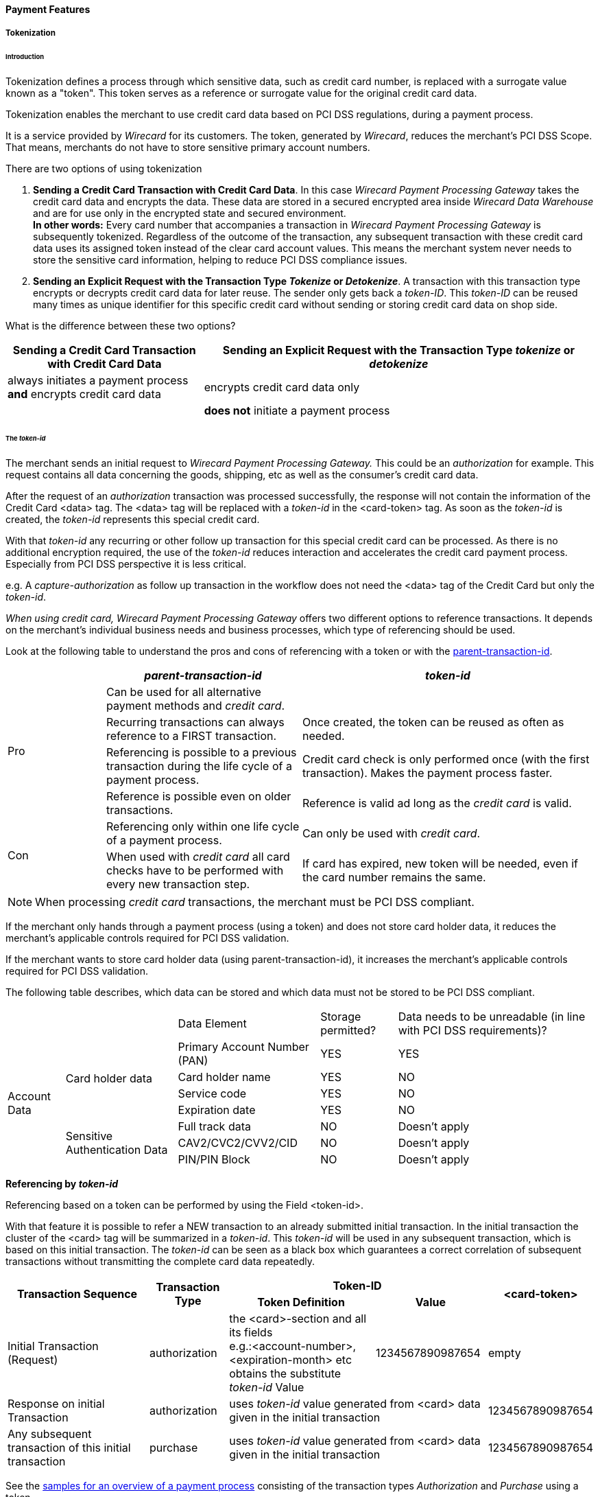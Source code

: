 [#CreditCard_PaymentFeatures]
==== Payment Features

[#CreditCard_PaymentFeatures_Tokenization]
===== Tokenization

[#CreditCard_PaymentFeatures_Tokenization_Introduction]
====== Introduction

Tokenization defines a process through which sensitive data, such as
credit card number, is replaced with a surrogate value known as a
"token". This token serves as a reference or surrogate value for the original credit card data.

Tokenization enables the merchant to use credit card data based on PCI
DSS regulations, during a payment process.

It is a service provided by _Wirecard_ for its customers. The token,
generated by _Wirecard_, reduces the merchant's PCI DSS Scope. That means,
merchants do not have to store sensitive primary account numbers.

There are two options of using tokenization

.  *Sending a Credit Card Transaction with Credit Card Data*. In this
case _Wirecard Payment Processing Gateway_ takes the credit card data
and encrypts the data. These data are stored in a secured encrypted area
inside _Wirecard Data Warehouse_ and are for use only in the encrypted
state and secured environment. +
*In other words:* Every card number that accompanies a transaction in
_Wirecard Payment Processing Gateway_ is subsequently tokenized.
Regardless of the outcome of the transaction, any subsequent transaction
with these credit card data uses its assigned token instead of the clear
card account values. This means the merchant system never needs to store
the sensitive card information, helping to reduce PCI DSS compliance
issues.
. *Sending an Explicit Request with the Transaction Type _Tokenize_ or _Detokenize_*. A transaction with this transaction type encrypts or
decrypts credit card data for later reuse. The sender only gets back a
_token-ID_. This _token-ID_ can be reused many times as unique
identifier for this specific credit card without sending or storing
credit card data on shop side.
//-

What is the difference between these two options?

[cols="1,2"]
|===
|Sending a Credit Card Transaction with Credit Card Data |Sending an Explicit Request with the Transaction Type _tokenize_ or _detokenize_

|always initiates a payment process *and* encrypts credit card data |encrypts credit card data only
|  |*does not* initiate a payment process
|===

[#CreditCard_PaymentFeatures_Tokenization_TokenID]
====== The _token-id_

The merchant sends an initial request to _Wirecard Payment Processing Gateway._
This could be an _authorization_ for example. This request contains all
data concerning the goods, shipping, etc as well as the consumer's
credit card data. +

After the request of an _authorization_ transaction was processed
successfully, the response will not contain the information of the
Credit Card <data> tag. The <data> tag will be replaced with
a _token-id_ in the <card-token> tag. As soon as
the _token-id_ is created, the _token-id_ represents this
special credit card. +

With that _token-id_ any recurring or other follow up transaction
for this special credit card can be processed. As there is no additional
encryption required, the use of the _token-id_ reduces interaction
and accelerates the credit card payment process. Especially from PCI DSS
perspective it is less critical. +

e.g. A _capture-authorization_ as follow up transaction in the workflow
does not need the <data> tag of the Credit Card but only the
_token-id_.

_When using credit card, Wirecard Payment Processing Gateway_ offers two different
options to reference transactions. It depends on the merchant’s
individual business needs and business processes, which type of
referencing should be used.

Look at the following table to understand the pros and cons of
referencing with a token or with the
<<GeneralPlatformFeatures_ReferencingTransaction, parent-transaction-id>>.


[cols="1,2,3"]
|===
| |_parent-transaction-id_ |_token-id_

.4+|Pro |Can be used for all alternative payment methods and _credit card_. |
       |Recurring transactions can always reference to a FIRST transaction. | Once created, the token can be reused as often as needed.
       |Referencing is possible to a previous transaction during the life cycle of a payment process. |Credit card check is only performed once (with the first transaction). Makes the payment process faster.
       |Reference is possible even on older transactions. |Reference is valid ad long as the _credit card_ is valid.
.2+|Con |Referencing only within one life cycle of a payment process. |Can only be used with _credit card_.
       |When used with _credit card_ all card checks have to be performed with every new transaction step. |If card has expired, new token will be needed, even if the card number remains the same.
|===

NOTE: When processing _credit card_ transactions, the merchant must be PCI DSS
compliant.

If the merchant only hands through a payment process (using a token) and
does not store card holder data, it reduces the merchant’s applicable
controls required for PCI DSS validation.

If the merchant wants to store card holder data (using
parent-transaction-id), it increases the merchant’s applicable controls
required for PCI DSS validation.

The following table describes, which data can be stored and which data
must not be stored to be PCI DSS compliant.

[cols="1,2,3, 4, 5"]
[%autowidth]
|===
2+| |Data Element |Storage permitted? |Data needs to be unreadable (in line with PCI DSS requirements)?
.7+|Account Data .4+|Card holder data |Primary Account Number (PAN) |YES |YES
                                      |Card holder name |YES |NO
                                      |Service code |YES |NO
                                      |Expiration date |YES |NO
                    .3+|Sensitive Authentication Data |Full track data |NO |Doesn't apply
                                                      |CAV2/CVC2/CVV2/CID |NO |Doesn't apply
                                                      |PIN/PIN Block |NO |Doesn't apply
|===

[#CreditCard_PaymentFeatures_Tokenization_TokenID_Referencing]
*Referencing by _token-id_*

Referencing based on a token can be performed by using the Field
<token-id>.

With that feature it is possible to refer a NEW transaction to an
already submitted initial transaction. In the initial transaction the
cluster of the <card> tag will be summarized in a _token-id_.
This _token-id_ will be used in any subsequent transaction, which is
based on this initial transaction. The _token-id_ can be seen as a
black box which guarantees a correct correlation of subsequent
transactions without transmitting the complete card data repeatedly.

[cols="1,2,3, 4, 5"]
[%autowidth]
|===
.2+h|Transaction Sequence .2+h|Transaction Type 2+h|Token-ID .2+h|<card-token>
                                                h|Token Definition h|Value

|Initial Transaction (Request) |authorization |the <card>-section and all its fields +
e.g.:<account-number>, <expiration-month> etc +
obtains the substitute _token-id_ Value
|1234567890987654 |empty
|Response on initial Transaction |authorization 2+|uses _token-id_ value generated from <card> data given in the initial transaction |1234567890987654
|Any subsequent transaction of this initial transaction |purchase 2+|uses _token-id_ value generated from <card> data given in the initial transaction |1234567890987654
|===

See the
<<CreditCard_Samples_PaymentProcessingUsingToken,samples for an overview of a payment process>>
consisting of the transaction
types _Authorization_ and _Purchase_ using a token.

[#CreditCard_PaymentFeatures_Tokenization_TokenizeCreditCard]
====== Tokenize a Credit Card

The transaction type _tokenize_ converts credit card information into a
token that can be used in subsequent payment transactions, instead of
the actual credit card information.

[#CreditCard_PaymentFeatures_Tokenization_TokenizeCreditCard_Workflow]
*Workflow*

image::images/11-01-03-credit-card_payment-features/Create_TokenID_Workflow.png[Create_TokenID_Workflow]

[#CreditCard_PaymentFeatures_Tokenization_TokenizeCreditCard_Fields]
*Fields*

The following fields must be sent either in the request or the response
(M = Mandatory, O = Optional). For details of the affected fields see
<<CreditCard_Fields, the field table>>.

[col="1,2,3"]
|===
|Field |Request |Response

3+a|
[discrete]
====== payment

|merchant-account-id |M |M
|transaction-id |M |
|request-id |M |M
|transaction-type |M |
|ip-address |O |

3+a|
[discrete]
====== statuses

|statuses.status | |M
|status@code | |M
|status@description | |M
|status@severity | |M

3+a|
[discrete]
====== account-holder

|account-holder.first-name |O |M
|account-holder.last-name |O |M
|account-holder.email |O |M
|account-holder.gender |O |M
|account-holder.date-of-birth |O |M
|account-holder.phone |O |M

3+a|
[discrete]
====== card

|card.account-number |M |
|card.expiration-month |M |
|card.expiration-year |O |
|card.card-type |M |

3+a|
[discrete]
====== card-token

|card-token.token-id | |M
|card-token.token-ext-id | |O
|card-token.masked-account-number |O |
|===

[#CreditCard_PaymentFeatures_Tokenization_TokenizeCreditCard_Samples]
*Samples*

For transaction process details see the
<<CreditCard_Samples_Tokenization, _Tokenize_ samples>>.

[#CreditCard_PaymentFeatures_Tokenization_DetokenizeCreditCard]
====== Detokenize a Credit Card

The transaction type _detokenize_ is the inverse of the transaction type
_tokenize._ With the transaction type _detokenize_ a token-id is
provided to retrieve the original credit card information.

[#CreditCard_PaymentFeatures_Tokenization_DetokenizeCreditCard_Fields]
*Fields*

The following fields must be sent either in the request or the response
(M = Mandatory, O = Optional). For details of the affected fields see
<<CreditCard_Fields, the field table>>.

[col="1,2,3"]
|===
|Field |Request |Response

3+a|
[discrete]
====== payment

|merchant-account-id |M |M
|transaction-id | |M
|request-id |M |M
|transaction-type | |M
|ip-address | |O

3+a|
[discrete]
====== statuses

|statuses.status | |M
|status@code | |M
|status@description | |M
|status@severity | |M

3+a|
[discrete]
====== account-holder

|account-holder.first-name |M |O
|account-holder.last-name |M |O
|account-holder.email |M |O
|account-holder.gender |M |O
|account-holder.date-of-birth |M |O
|account-holder.phone |M |O

3+a|
[discrete]
====== card

|card.account-number | |M
|card.expiration-month | |M
|card.expiration-year | |O
|card.card-type | |M

3+a|
[discrete]
====== card-token

|card-token.token-id |M |M
|card-token.token-ext-id |O |O
|card-token.masked-account-number | |O
|===

[#CreditCard_PaymentFeatures_Tokenization_DetokenizeCreditCard_Samples]
*Samples*


For transaction process details see the
<<CreditCard_Samples_Detokenization, _detokenize_ samples>>

NOTE: The transaction type _detokenize_ *is not included in default configuration.* +
For further information please contact: support@wirecard.com

[#CreditCard_PaymentFeatures_3DSecure]
===== 3-D Secure

3-D Secure is a protocol supported by all major card schemes that
provides secure authentication and processing of online payments.
Merchants wishing to comply need to integrate the specific 3-D requests
and payment parameters.

The Three Domain (3-D) Secure initiative by VISA is a payment standard
for secure handling of credit card transactions in electronic commerce.
This provides Issuers with the ability to authenticate cardholders
during an online purchase. Branded as Verified by Visa and MasterCard
SecureCode, Amex SafeKey and JCB J/Secure, 3-D Secure is designed to
clearly identify cardholders and accelerate the growth of electronic
commerce through increased consumer confidence.

Authentication is accomplished by verification of certain data which is
maintained by the card issuing bank and identifies the individual making
an online purchase as the legal owner of the card used. 3-D Secure is
more than a payment authentication method or a technology definition. It
is a model to isolate the liabilities of the various parties involved in
the payment transaction cycle. The payment environment requires the
participating cardholder to be registered (enrolled) for the process
with his issuing bank. In essence, all parties involved in the payment
flow must support the 3-D secure transactions. The 3-D framework
requires the card issuing and acquiring banks to provide cardholders and
merchants with an authentication methodology, without binding them to
proprietary technology.

[#CreditCard_PaymentFeatures_3DSecure_MPI]
====== Merchant Plug-In (MPI)

An MPI is a software module which provides a communication interface
between the merchant and the card schemes’ directory servers. It can be
integrated in the merchant website or it may be hosted by a service
provider or an acquirer. The main functions of an MPI are to verify the
card issuers digital signature used in the authentication process,
validate enrollment and authentication response messages, encrypt and
store passwords and certificates and retrieve payment records and
associated card details to resolve transaction disputes. Merchants can
choose to leverage the enrollment check and payment authentication using
a hosted or an integrated MPI. Both options will notify the merchant if
either of the two validations failed.

Payments need to be submitted with the relevant 3-D Secure artifacts
obtained from the MPI. See the
<<CreditCard_PaymentFeatures_3dSecure_Workflow, Process Flow>>
in order to see how to submit the relevant 3-D Secure artifacts. 

[#CreditCard_PaymentFeatures_3DSecure_MPI_WirecardMPI]
*Wirecard MPI*

This chapter describes the integrated MPI hosted by Wirecard, for
merchants that wish to use Wirecard as its 3-D Secure MPI Provider. This
solution performs all of the relevant validations and exchanges as
required by the card schemes.

[#CreditCard_PaymentFeatures_3DSecure_MPI_PaymentRequest]
*Payment Request with 3rd Party MPI*

If a merchant wishes to use a 3^rd^ Party MPI, only payments need to be
submitted with the relevant 3-D Secure artifacts obtained from the 3^rd^
Party MPI. The protocol is exactly the same as defined for
authorization or purchase request. Only the relevant 3-D artifacts
should be included in addition, conditionally on their availability. The
response remains the same as defined.

[#CreditCard_PaymentFeatures_3DSecure_MPI_Fields]
*Fields*

See the field description at
<<CreditCard_Fields_Payment, payment fields>> plus the fields, which are specific to
<<CreditCard_Fields_ThreeD, 3-D Secure>>.

[#CreditCard_PaymentFeatures_3DSecure_MPI_Samples]
*Samples*

See
<<CreditCard_Samples_PaymentRequest3rdPartyMPI, request/response samples>>
for _Payment Request with 3rd Party MPI_.

[#CreditCard_PaymentFeatures_3DSecure_Workflow]
====== Workflow

image::images/11-01-03-credit-card_payment-features/CreditCard_3dPartyMPI.png[CreditCard_3dPartyMPI]

Processing 3-D Secure transactions differs from standard payment
processing. Merchants must construct and route their transaction
requests accordingly.

The three necessary steps for processing are:

. *Check Enrollment*
. *Customer ACS Communication*
. *Check Payer Response* – Validation of the authentication result. This is used in conjunction with check enrollment.
//-

[#CreditCard_PaymentFeatures_3DSecure_CheckEnrollment]
====== Check Enrollment

Wirecard Payment Processing API permits merchants to check if a
card/cardholder is enrolled in the 3-D Secure program. To verify
Enrollment status, the merchant system sends a transaction request to
Wirecard’s MPI which in turn posts an Enrollment check request (VEReq)
to the card schemes’ directory servers. In an exchange of messages the
directory communicates with the ACS of the card issuer, if required, to
determine if the cardholder is enrolled for 3-D Secure. A response
message (VERes) is returned by the ACS to the MPI to prove that the
cardholder is enrolled or that authentication has been attempted.

[#CreditCard_PaymentFeatures_3DSecure_CheckEnrollment_Fields]
*Fields*

See the field description at
<<CreditCard_Fields_Payment, payment fields>> plus the fields, which are specific to
<<CreditCard_Fields_ThreeD, 3-D Secure>>.

[#CreditCard_PaymentFeatures_3DSecure_CheckEnrollment_Samples]
*Samples*

See
<<CreditCard_Samples_CheckEnrollment, request/response samples>>
for _Check Enrollment_.

[#CreditCard_PaymentFeatures_3DSecure_CustomerACS]
====== Customer ACS Communication

_Customer ACS Communication_ redirects the consumer to the Access
Control Server (ACS) URL, a webpage provided by the cardholder's bank.
This allows the consumer to authenticate himself by entering his 3-D
credentials.

In addition to the interface setup between the merchant and Wirecard,
the successful 3-D Secure implementation requires some interaction
between the merchant and the issuing bank via the cardholder browser.

WARNING: *There is NO interaction with Wirecard for this step.*

To get the 3-D authentication to work, it is necessary that the merchant
communicates with the Access Control Server (ACS) by SSL-encrypted HTTP
POST request. In setting up the HTTPS Post authentication request, the
merchant must ensure that the following enrollment check of the purchase
order is redirected from the merchant server to the card issuer's Access
Control Server (ACS).

[#CreditCard_PaymentFeatures_3DSecure_CustomerACS_Fields]
*Fields*

See the field description at
<<CreditCard_Fields_Payment, payment fields>> plus the fields, which are specific to
<<CreditCard_Fields_ThreeD, 3-D Secure>>.

[#CreditCard_PaymentFeatures_3DSecure_CustomerACS_HTTPSRedirect]
*ACS HTTPS Redirect*

In case a card is eligible and enrolled (‘check-enrollment’, Transaction
Status Code = 200.0000) the merchant system must redirect the customer’s
browser to the ACS URL provided in the Verify 3-D Participation
response. If the card is not enrolled ((‘check-enrollment’, Transaction
Status Code = 500.1072) , the ACS redirect must be skipped.

This HTTPS POST message includes the web address (URL) of the ACS and
three hidden input types: <PaReq>, <TermUrl> and <MD>.

The <*_PaReq_*>   defined as the Payment Authentication Request.

The <*_TermUrl_*> defines the web address of the merchant site to
which the issuer returns the Payment Authentication Response (PARes)
message.

The parameter type <*_MD_*> is reserved for specific merchant data.
Although this field is mandatory, it does not need to have a value
defined. If this input type is omitted an authentication error will
occur and the payment process is aborted. The <MD> may be useful for
retrieving transaction data from the database or recalling a
transaction. The data is returned untouched by the ACS with the Payment
Authentication Response (PARes).

.Example: Auto submission POST Request
[source,html]
----
<html>
   <head>
      <meta HTTP-EQUIV="Content-Type" content="text/html; charset=UTF-8" />
      <meta HTTP-EQUIV="Cache-Control" CONTENT="no cache" />
      <meta HTTP-EQUIV="Pragma" CONTENT="no cache" />
      <meta HTTP-EQUIV="Expires" CONTENT="0" />
   </head>
   <body OnLoad="AutoSubmitForm();">
      <form name="downloadForm" action="AcsUrl" method="POST">
         <input type="hidden" name="PaReq" value="PaReq" />
         <input type="hidden" name="TermUrl" value="TermUrl" />
         <input type="hidden" name="MD" value="optionalValue" />
         <SCRIPT LANGUAGE="Javascript">
            <!--function AutoSubmitForm() { document.downloadForm.submit();}//-->
         </SCRIPT>
         <input type="submit" name="continue" value="Continue" />
      </form>
   </body>
</html>
----

[#CreditCard_PaymentFeatures_3DSecure_CustomerACS_HTTPSRedirectTermURL]
*ACS HTTPS Redirect to TermURL*

The cardholder's browser passes the encrypted *_PaReq_* message
unprocessed to the ACS.

This step is made up of two phases: The server invokes an authentication
popup or inline window in the cardholder's browser. The cardholder
enters a password in the authentication window and the data returns to
the ACS.

The ACS authenticates the cardholder's password, constructs the
verification ID, and posts an SSL-encrypted and digitally signed Payment
Authentication Response (_PARes_) to the TermURL via the account
holder's browser. Encryption and signature ensure that the content
cannot be modified during transit.

The cardholder browser redirects the fully encrypted _PARes_ to the
merchant's server address specified as *_TermUrl_*. The response message
contains the results of the cardholder authentication and the untouched
merchant data (*_MD_*).

[#CreditCard_PaymentFeatures_3DSecure_CheckPayersResponse]
====== Check Payers Response

The merchant has received the PARes via the *_TermUrl_*. This request
should be used in case you are using the Payment Processing API as “MPI
only".  Otherwise the PARes should be included along with the subsequent
payment request.

NOTE: To ensure a unique transaction flow the _Check Payer Response_ should be
called for ALL 3-D transactions regardless of the enrollment status. The
_Check Payer Response_ includes the ECI  which is needed for further
payment processing.

[#CreditCard_PaymentFeatures_3DSecure_CheckPayersResponse_Fields]
*Fields*

See the field description at
<<CreditCard_Fields_Payment, payment fields>> plus the fields, which are specific to
<<CreditCard_Fields_ThreeD, 3-D Secure>>.

[#CreditCard_PaymentFeatures_3DSecure_CheckPayersResponse_Samples]
*Samples*

See
<<CreditCard_Samples_CheckPayerResponse, request/response samples>>
for _Check Payer Response_.

[#CreditCard_PaymentFeatures_3DSecure_PaymentRequestPARes]
====== Payment Request with PARes

The merchant has received the PARes via the *_TermUrl_*. The PARes is
forwarded to Wirecard along with payment request.

[#CreditCard_PaymentFeatures_3DSecure_PaymentRequestPARes_Fields]
*Fields*

See the field description at
<<CreditCard_Fields_Payment, payment fields>> plus the fields, which are specific to
<<CreditCard_Fields_ThreeD, 3-D Secure>>.

NOTE: The _parent-transaction-id_ supplied is the transaction-id of the
"check-enrollment" response. +
The PARes is received after communicating with the issuing bank. +
EE checks the payer response encoded in PARes. If successful, it will
perform the transaction.

[#CreditCard_PaymentFeatures_3DSecure_PaymentRequestPARes_Samples]
*Samples*

See
<<CreditCard_Samples_PaymentRequestPARes, request/response samples>>
for _Payment Request with PARes_.

[#CreditCard_PaymentFeatures_DynamicDescriptor]
===== Dynamic Descriptor

With the _Dynamic Descriptor_, merchants can itemize sales more clearly
to the benefit of their customers, back office and consumer care
management.

As merchants can add sales-specific information to electronic settlement
requests, consumers have a better understanding of what they purchased.
This increases their level of satisfaction and reduces the number of
chargebacks. Known as a dynamic descriptor, the details can be included
in any settlement transaction, be it e-commerce, POS or MOTO.

[#CreditCard_PaymentFeatures_DynamicDescriptor_DataStructure]
====== Data and Structure

_Merchant Name_ and _Merchant Location_ are usually displayed on the
cardholder’s bank statement. These fields or parts of them are used for
presenting the dynamic data on the cardholder’s statement.

Apart from such static data, the merchant can add transaction
information to better reference their sales. For example, the merchant
may use invoice number, booking ID or transaction ID. This data is
typically passed along to the merchant. As this field has a fixed
length, the longer the merchant name is, the smaller the number of
digits allocated to dynamic information will be.

[#CreditCard_PaymentFeatures_DynamicDescriptor_DataStructure_DigitsAllocation]
*Digits Allocation*

[cols="1,2,3"]
[%autowidth]
|===
|Card Brand |Field |Digits
.2+|VISA |Name |25
         |Location |13
.2+|Master Card |Name |22
                |Location |13
.2+|JBC |Name |25
        |Location |13
|===

NOTE: Merchants are advised to consider all these parameters before setting a
dynamic descriptor, because any text exceeding the permissible length is
cut off and discarded.

Please be aware that industry-specific restrictions apply by card
schemes.

Please also note that it is up to the issuer to decide which data
provided in the dynamic descriptor is printed on the cardholder’s
statement. Wirecard can thus not guarantee that the dynamic descriptor
data submitted to the issuers via the scheme networks is fully printed
on the cardholder’s statement.

Wirecard Bank (WDB) receives the transaction data from the Wirecard
processing platform, looks up the merchant address, consolidates static
address details and dynamic sales data (including _Merchant Name_ and
_Merchant Location_) and routes the information along with the
settlement request to the issuer. To what level the routed details will
later appear on the customer’s card statement may vary from issuer to
issuer.

[#CreditCard_PaymentFeatures_DynamicDescriptor_HowItWorks]
====== How It Works

When a merchant sends a transaction request with a dynamic descriptor,
the data provided in the reserved transaction field tag expands the
address information registered in the card acquirer’s MID database.

NOTE: The dynamic descriptor is created for settlement transaction types such
as _Purchase_, _Capture_ or _Credit_. _Authorisation_ is not supported.

[#CreditCard_PaymentFeatures_DynamicDescriptor_HowItWorks_Workflow]
*Workflow*

image::images/11-01-03-credit-card_payment-features/CreditCard_DynamicDescriptor_Workflow.png[CreditCard_DynamicDescriptor_Workflow]

. The consumer shops at the merchant’s site and enters his card
details at checkout.
. The merchant system records the data and posts an XML request
with the default identifiers including the descriptor text (entered in
one of the <Transaction-ID>, <Order Number>, <Request ID> or
<Descriptor> tag) to the _Wirecard Payment Processing Gateway_.
. _Wirecard Payment Processing Gateway_ processes the request and forwards
the transaction details to the Wirecard Bank (acquirer).
. Wirecard Bank acquires the card and sales details, reads the
related identifier values, looks up the merchant’s name and business
details in the MID database and complements the merchant data with the
data sent in one of the transaction identifier tag fields.
. Wirecard Bank routes the settlement request including the
dynamic text to the issuer.
. The issuer processes the request, debits the consumer’s
account and adds a new debit item with the dynamic descriptor to the
credit card statement.
//-

[#CreditCard_PaymentFeatures_PaymentFacilitator]
===== Payment Facilitator

The _Payment Facilitator_ model allows a Payment Service Provider with a
_Payment Facilitator_ license to aggregate credit card payments, collect
funds resulting from credit card traffic and settle sub merchants
directly.

Requests in _Payment Facilitator_ traffic require additional sub
merchant information in the
<<CreditCard_Fields_SubMerchantInfo, sub-merchant-info>>
tag of each first request in the transaction flow (e.g.:
_check-enrollment_, _authorization-only_, _authorization_ or
_purchase_).

The sub merchant information is only required for Master Card traffic,
but Wirecard recommends to send it for every credit card brand to avoid
complexity in implementation.

NOTE: Each transaction type must contain the <sub-merchant-info> in the
initial step. For the following steps <sub-merchant-info> is not
mandatory, but Wirecard recommends to send <sub-merchant-info> in every
step. This helps to avoid complexity in implementation.

[#CreditCard_PaymentFeatures_PaymentFacilitator_HowItWorks]
====== How It Works

image::images/11-01-03-credit-card_payment-features/Enable_payment_facilitator.png[CreditCard_PaymentFacilitator_Workflow]

See the
<<CreditCard_Samples_PaymentFacilitatorTransactions, corresponding samples for details>>.

[#CreditCard_PaymentFeatures_RecurringTransaction]
===== Recurring Transaction

To submit a
<<GeneralPlatformFeatures_Transactions_Recurring, recurring transaction>>
the merchant must submit a request with the transaction
type _authorization-only_, _authorization_ or _purchase_ __ including
the
<<GenralPlatformFeatures_Transactions_Recurring_Periodic, PERIODIC TYPE>>
element and a
<<GeneralPlatformFeatures_Transactions_Recurring_Sequence, SEQUENCE TYPE>>.

[#CreditCard_PaymentFeatures_RecurringTransaction_PeriodicTypes]
====== Credit Card specific _Periodic Types_

Aside from the standard _Periodic Types, Credit Card_ can also be used
with the _Periodic Types ucof_ and _ci.

[#CreditCard_PaymentFeatures_RecurringTransaction_PeriodicTypes_ucof]
*_ucof_*


_The Unscheduled Credential on File (ucof)_ allows the merchant to
reference a regularly based transaction (like an unlimited periodic
payment or an installment payment) to an already successfully submitted
transaction. _ucof_ is a transaction using a stored credential for a
fixed or variable amount that does not occur on a scheduled or regularly
occurring transaction date, where the cardholder has provided consent
for the merchant to initiate one or more future transactions. An example
of such transaction is an account auto-top up transaction.

[#CreditCard_PaymentFeatures_RecurringTransaction_PeriodicTypes_ci]
*_ci_*

The periodic type _ci_ (Consumer Initiated) allows the merchant to
identify that the cardholder himself initiated the transaction and
whether this is an initial (first) or subsequent (recurring) one. As
soon as this is subsequent merchant initiated transaction (e.g. the
cardholder used an account on merchant side ) and the corresponding
information is sent to Wirecard Payment Processing Gateway, CVV could be omitted
within the transaction and Visa will still approve it. So this will lead
to higher approve rate in the future.

[#CreditCard_PaymentFeatures_RecurringTransaction_Restrictions]
====== Restrictions

Read, which
<<GeneralPlatformFeatures_Transactions_Recurring_Restrictions, restrictions>>
have to be met to use a recurring transaction.

[#CreditCard_PaymentFeatures_RecurringTransaction_Samples]
====== Samples

See
<<CreditCard_Samples, request/response samples>> for _Recurring Transaction_.

[#CreditCard_PaymentFeatures_RecurringTransaction_PossibleScenarios]
====== Possible Scenarios

[#CreditCard_PaymentFeatures_RecurringTransaction_PossibleScenarios_ShoppingOnline]
*Shopping Online/Via an App*

_Establish Stored Credential/First Transaction_

. Cardholder consent is obtained: _merchant-tokenization-flag_ set
to _true_
. Cardholder provides the Credit Card data including CVV/CVC2 code
(required): _periodic/periodic-type = 'ci'_ included in the transaction
and _periodic/sequence-type = 'first'_
. Merchant sends the transaction to _Wirecard Payment Gateway_
//-

.Example: Establishment of Stored Credential/First Transaction
[source,xml]
----
<payment xmlns="http://www.elastic-payments.com/schema/payment">
   <periodic>
    <periodic-type>ci</periodic-type>
    <sequence-type>first</sequence-type>
   </periodic>
   <merchant-account-id>32bb900b-265b-414f-9971-23f7a0542434</merchant-account-id>
   <request-id>d2648f3b-1017-4787-a6de-4fb013036843</request-id>
   <transaction-type>authorization</transaction-type>
   <requested-amount currency="USD">1.02</requested-amount>
   <account-holder>
      <first-name>John</first-name>
      <last-name>Doe</last-name>
      <email>John.Doe@test.com</email>
      <phone></phone>
   </account-holder>
   <card>
      <account-number>4147460000000002</account-number>
      <expiration-month>12</expiration-month>
      <expiration-year>2020</expiration-year>
      <card-type>visa</card-type>
      <card-security-code>123</card-security-code>
      <merchant-tokenization-flag>true</merchant-tokenization-flag>
   </card>
   <ip-address>127.0.0.1</ip-address>
</payment>
----

_Subsequent Cardholder Initiated Purchase_

. Cardholder consent is obtained: _merchant-tokenization-flag_ set
to _true_
. Cardholder data is saved within a cardholder's account (CVV is not
required)
. Cardholder uses the account to make a
purchase: _periodic/periodic-type = 'ci'_ included in the transaction
and _periodic/sequence-type = 'recurring'_
. Merchant sends the transaction to _Wirecard Payment Processing Gateway_
//-

.Example: Subsequent Cardholder initiated purchase
[source,xml]
----
 <payment xmlns="http://www.elastic-payments.com/schema/payment">
   <periodic>
    <periodic-type>ci</periodic-type>
    <sequence-type>recurring</sequence-type>
   </periodic>
   <merchant-account-id>32bb900b-265b-414f-9971-23f7a0542434</merchant-account-id>
   <request-id>4f59f9c0-73d7-49fc-9414-a7f90aa94b7f</request-id>
   <transaction-type>authorization</transaction-type>
   <requested-amount currency="USD">1.02</requested-amount>
   <parent-transaction-id>0c036ea9-3aef-41e6-82d4-d16514379bee</parent-transaction-id>
   <account-holder>
      <first-name>John</first-name>
      <last-name>Doe</last-name>
      <email>John.Doe@test.com</email>
      <phone></phone>
   </account-holder>
    <card-token>
      <token-id>4628584608610002</token-id>
   </card-token>
   <card>
    <merchant-tokenization-flag>true</merchant-tokenization-flag>
    </card>
   <ip-address>127.0.0.1</ip-address>
</payment>
----

_Guest Account/Single Transaction_

. Since Cardholder doesn't create a account, Cardholder data is not
being saved: the default value for _merchant-tokenization-flag_ is
_false_
. Cardholder provides the Credit Card data including CVV/CVC2 code
(required)
. Merchant sends the transaction to _Wirecard Payment Processing Gateway_
//-

.Example: guest account/single transaction*
[source,xml]
----
 <payment xmlns="http://www.elastic-payments.com/schema/payment">
   <merchant-account-id>32bb900b-265b-414f-9971-23f7a0542434</merchant-account-id>
   <request-id>d2648f3b-1017-4787-a6de-4fb013036843</request-id>
   <transaction-type>authorization</transaction-type>
   <requested-amount currency="USD">1.02</requested-amount>
   <account-holder>
      <first-name>John</first-name>
      <last-name>Doe</last-name>
      <email>John.Doe@test.com</email>
      <phone></phone>
   </account-holder>
   <card>
      <account-number>4147460000000002</account-number>
      <expiration-month>12</expiration-month>
      <expiration-year>2020</expiration-year>
      <card-type>visa</card-type>
      <card-security-code>123</card-security-code>
   </card>
   <ip-address>127.0.0.1</ip-address>
</payment>
----

[#CreditCard_PaymentFeatures_RecurringTransaction_PossibleScenarios_RecurringInstallmentTransaction]
*Recurring (R) or Installment (I)Transaction*

_First Recurring or Installment_

. Cardholder consent is obtained: _merchant-tokenization-flag_ set
to _true_
. Cardholder would like to initiate Recurring or Installment payments
. Cardholder provides the Credit Card data including CVV/CVC2
code: _periodic/periodic-type = 'installment'/'recurring'_ included in
the transaction and _periodic/sequence-type = 'first'_
. Merchant sends the transaction to Wirecard Payment Gateway
//-

.Example: First Recurring or Installment
[source,xml]
----
 <payment xmlns="http://www.elastic-payments.com/schema/payment">
   <periodic>
    <periodic-type>recurring</periodic-type>
    <sequence-type>first</sequence-type>
   </periodic>
   <merchant-account-id>32bb900b-265b-414f-9971-23f7a0542434</merchant-account-id>
   <request-id>4f59f9c0-73d7-49fc-9414-a7f90aa94b7f</request-id>
   <transaction-type>authorization</transaction-type>
   <requested-amount currency="USD">1.02</requested-amount>
   <parent-transaction-id>0c036ea9-3aef-41e6-82d4-d16514379bee</parent-transaction-id>
   <account-holder>
      <first-name>John</first-name>
      <last-name>Doe</last-name>
      <email>John.Doe@test.com</email>
      <phone></phone>
   </account-holder>
   <card>
      <account-number>4147460000000002</account-number>
      <expiration-month>12</expiration-month>
      <expiration-year>2020</expiration-year>
      <card-type>visa</card-type>
      <card-security-code>123</card-security-code>
      <merchant-tokenization-flag>true</merchant-tokenization-flag>
   </card>
   <ip-address>127.0.0.1</ip-address>
</payment>
----

[#CreditCard_PaymentFeatures_RecurringTransaction_PossibleScenarios_SubsequentRecurringInstallment]
*Subsequent Recurring or Installment*

_Merchant Initiated Transaction_

. Merchant initiates a subsequent Recurring or Installment
payment: _periodic/periodic-type = 'installment'/'recurring'_ included
in the transaction and _periodic/sequence-type = 'recurring'_
. Merchant sends the transaction to Wirecard Payment Gateway
//-

.Example: Merchant initiated transaction
[source,xml]
----
<payment xmlns="http://www.elastic-payments.com/schema/payment">
   <periodic>
    <periodic-type>recurring</periodic-type>
    <sequence-type>recurring</sequence-type>
   </periodic>
   <merchant-account-id>32bb900b-265b-414f-9971-23f7a0542434</merchant-account-id>
   <request-id>4f59f9c0-73d7-49fc-9414-a7f90aa94b7f</request-id>
   <transaction-type>authorization</transaction-type>
   <requested-amount currency="USD">1.02</requested-amount>
   <parent-transaction-id>0c036ea9-3aef-41e6-82d4-d16514379bee</parent-transaction-id>
   <account-holder>
      <first-name>John</first-name>
      <last-name>Doe</last-name>
      <email>John.Doe@test.com</email>
      <phone></phone>
   </account-holder>
    <card-token>
      <token-id>4628584608610002</token-id>
   </card-token>
   <card>
    <merchant-tokenization-flag>true</merchant-tokenization-flag>
    </card>
   <ip-address>127.0.0.1</ip-address>
</payment>
----

[#CreditCard_PaymentFeatures_RecurringTransaction_PossibleScenarios_ucof]
*ucof*

_Example_: auto-top up for transit or mobile – date is irregular, i.e.
not known as usage driven

. Cardholder consent is obtained: _merchant-tokenization-flag_ set
to _true_
. Cardholder would like to initiate _ucof_ payments
. Cardholder provides the Credit Card data including CVV/CVC2
code: _periodic/periodic-type = 'ucof'_ included in the transaction
and__ periodic/sequence-type = 'first'__
. Merchant sends the transaction to Wirecard Payment Processing Gateway
//-

.Example: First UCOF
[source,xml]
----
 <payment xmlns="http://www.elastic-payments.com/schema/payment">
   <periodic>
    <periodic-type>ucof</periodic-type>
    <sequence-type>first</sequence-type>
   </periodic>
   <merchant-account-id>32bb900b-265b-414f-9971-23f7a0542434</merchant-account-id>
   <request-id>4f59f9c0-73d7-49fc-9414-a7f90aa94b7f</request-id>
   <transaction-type>authorization</transaction-type>
   <requested-amount currency="USD">1.02</requested-amount>
   <parent-transaction-id>0c036ea9-3aef-41e6-82d4-d16514379bee</parent-transaction-id>
   <account-holder>
      <first-name>John</first-name>
      <last-name>Doe</last-name>
      <email>John.Doe@test.com</email>
      <phone></phone>
   </account-holder>
   <card>
      <account-number>4147460000000002</account-number>
      <expiration-month>12</expiration-month>
      <expiration-year>2020</expiration-year>
      <card-type>visa</card-type>
      <card-security-code>123</card-security-code>
      <merchant-tokenization-flag>true</merchant-tokenization-flag>
   </card>
   <ip-address>127.0.0.1</ip-address>
</payment>
----

_Merchant Initiated Transaction_

. Merchant initiates a subsequent UCOF
payment: _periodic/periodic-type = 'ucof'_  included in the transaction
and _periodic/sequence-type = 'recurring'_
. Merchant sends the transaction to Wirecard Payment Processing Gateway
//-

.Example: First UCOF
[source,xml]
----
<payment xmlns="http://www.elastic-payments.com/schema/payment">
   <periodic>
    <periodic-type>ucof</periodic-type>
    <sequence-type>recurring</sequence-type>
   </periodic>
   <merchant-account-id>32bb900b-265b-414f-9971-23f7a0542434</merchant-account-id>
   <request-id>4f59f9c0-73d7-49fc-9414-a7f90aa94b7f</request-id>
   <transaction-type>authorization</transaction-type>
   <requested-amount currency="USD">1.02</requested-amount>
   <parent-transaction-id>0c036ea9-3aef-41e6-82d4-d16514379bee</parent-transaction-id>
   <account-holder>
      <first-name>John</first-name>
      <last-name>Doe</last-name>
      <email>John.Doe@test.com</email>
      <phone></phone>
   </account-holder>
    <card-token>
      <token-id>4628584608610002</token-id>
   </card-token>
   <card>
    <merchant-tokenization-flag>true</merchant-tokenization-flag>
    </card>
   <ip-address>127.0.0.1</ip-address>
</payment>
----

[#CreditCard_PaymentFeatures_RecurringTransactions_NonReferencedCapture]
Non-Referenced Capture

In an offline transaction process it is possible to have a
non-referenced capture authorization. The _Wirecard Payment Processing Gateway_ can
support such a type of transaction when using a special
capture-authorization _Credit Card_ transaction.

A transaction is considered non-referenced capture when it meets all
the  following four conditions in the payment XML request:

. The transaction type is _Capture-Authorization_
. The payment-method is _Credit Card_
. The _Parent-Transaction-ID_ is empty (no tag present)
. The authorization-code is present (can have empty value)
//-

If all conditions are met, then the transaction is sent to _Wirecard Payment Processing Gateway_. 

The most exceptional fact in this process is, that it is missing the
_Parent-Transaction-ID_. By default, _Capture-Authorization_ takes most
of its properties from the parent transaction.

Even though no parent transaction is available, captures which have not
been referenced by _Wirecard Payment Processing Gateway_ can be processed. Cases
like this will be handled a non-referenced _Capture-Authorization_
transaction type. In that case all fields must be supplied with the
_Capture-Authorization_ request.
